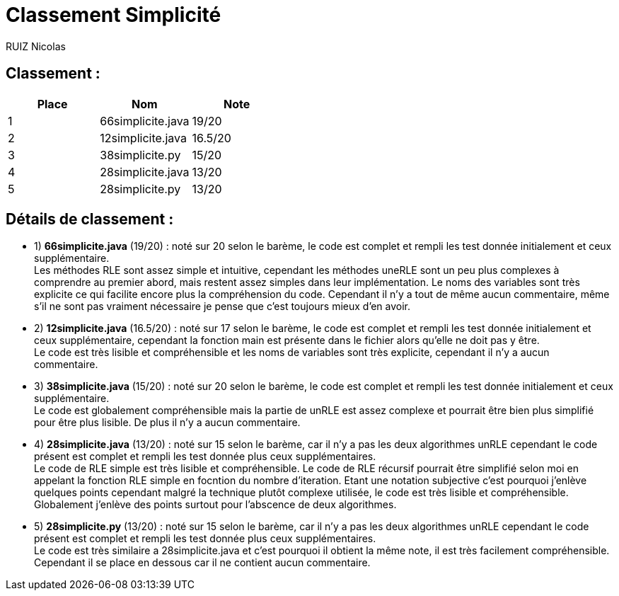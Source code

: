 # Classement Simplicité

RUIZ Nicolas 


## Classement : 

[options="header,footer"]
|=======================

| Place | Nom | Note
| 1 | 66simplicite.java | 19/20 
| 2 | 12simplicite.java | 16.5/20 
| 3 | 38simplicite.py   | 15/20 
| 4 | 28simplicite.java | 13/20 
| 5 | 28simplicite.py   | 13/20 

|=======================

## Détails de classement : 

* 1) *66simplicite.java* (19/20) : noté sur 20 selon le barème, le code est complet et rempli les test donnée initialement et ceux supplémentaire. +
Les méthodes RLE sont assez simple et intuitive, cependant les méthodes uneRLE sont un peu plus complexes à comprendre au premier abord, mais restent assez simples dans leur implémentation. Le noms des variables sont très explicite ce qui facilite encore plus la compréhension du code. Cependant il n'y a tout de même aucun commentaire, même s'il ne sont pas vraiment nécessaire  je pense que c'est toujours mieux d'en avoir. +

* 2) *12simplicite.java* (16.5/20) : noté sur 17 selon le barème, le code est complet et rempli les test donnée initialement et ceux supplémentaire, cependant la fonction main est présente dans le fichier alors qu'elle ne doit pas y être. +
Le code est très lisible et compréhensible et les noms de variables sont très explicite, cependant il n'y a aucun commentaire. +

* 3) *38simplicite.java* (15/20) : noté sur 20 selon le barème, le code est complet et rempli les test donnée initialement et ceux supplémentaire. +
Le code est globalement compréhensible mais la partie de unRLE est assez complexe et pourrait être bien plus simplifié pour être plus lisible. De plus il n'y a aucun commentaire. +

* 4) *28simplicite.java* (13/20) : noté sur 15 selon le barème, car il n'y a pas les deux algorithmes unRLE cependant le code présent est complet et rempli les test donnée plus ceux supplémentaires. +
 Le code de RLE simple est très lisible et compréhensible. Le code de RLE récursif pourrait être simplifié selon moi en appelant la fonction RLE simple en focntion du nombre d'iteration. Etant une notation subjective c'est pourquoi j'enlève quelques points cependant malgré la technique plutôt complexe utilisée, le code est très lisible et compréhensible. Globalement j'enlève des points surtout pour l'abscence de deux algorithmes. +

* 5) *28simplicite.py* (13/20) : noté sur 15 selon le barème, car il n'y a pas les deux algorithmes unRLE cependant le code présent est complet et rempli les test donnée plus ceux supplémentaires. +
 Le code est très similaire a 28simplicite.java et c'est pourquoi il obtient la même note, il est très facilement compréhensible. Cependant il se place en dessous car il ne contient aucun commentaire. +